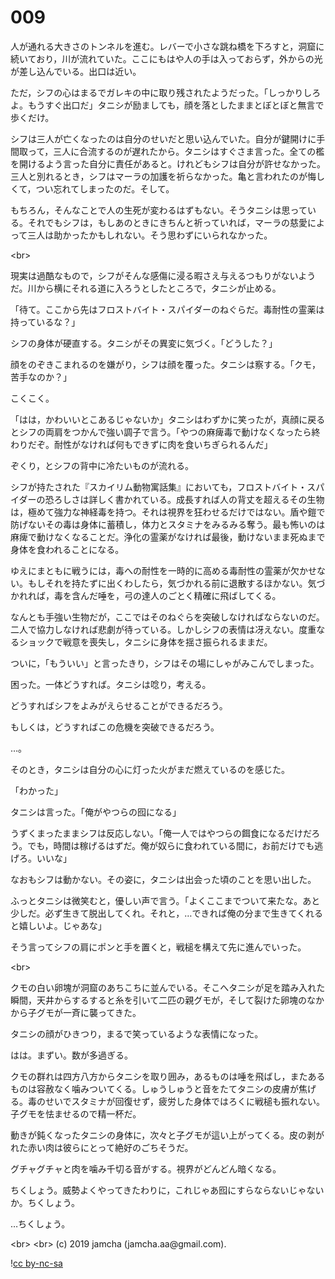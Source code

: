 #+OPTIONS: toc:nil
#+OPTIONS: -:nil
#+OPTIONS: ^:{}
 
* 009

  人が通れる大きさのトンネルを進む。レバーで小さな跳ね橋を下ろすと，洞窟に続いており，川が流れていた。ここにもはや人の手は入っておらず，外からの光が差し込んでいる。出口は近い。

  ただ，シフの心はまるでガレキの中に取り残されたようだった。「しっかりしろよ。もうすぐ出口だ」タニシが励ましても，顔を落としたままとぼとぼと無言で歩くだけ。

  シフは三人が亡くなったのは自分のせいだと思い込んでいた。自分が鍵開けに手間取って，三人に合流するのが遅れたから。タニシはすぐさま言った。全ての檻を開けるよう言った自分に責任があると。けれどもシフは自分が許せなかった。三人と別れるとき，シフはマーラの加護を祈らなかった。亀と言われたのが悔しくて，つい忘れてしまったのだ。そして。

  もちろん，そんなことで人の生死が変わるはずもない。そうタニシは思っている。それでもシフは，もしあのときにきちんと祈っていれば，マーラの慈愛によって三人は助かったかもしれない。そう思わずにいられなかった。

  <br>

  現実は過酷なもので，シフがそんな感傷に浸る暇さえ与えるつもりがないようだ。川から横にそれる道に入ろうとしたところで，タニシが止める。

  「待て。ここから先はフロストバイト・スパイダーのねぐらだ。毒耐性の霊薬は持っているな？」

  シフの身体が硬直する。タニシがその異変に気づく。「どうした？」

  顔をのぞきこまれるのを嫌がり，シフは顔を覆った。タニシは察する。「クモ，苦手なのか？」

  こくこく。

  「はは，かわいいとこあるじゃないか」タニシはわずかに笑ったが，真顔に戻るとシフの両肩をつかんで強い調子で言う。「やつの麻痺毒で動けなくなったら終わりだぞ。耐性がなければ何もできずに肉を食いちぎられるんだ」

  ぞくり，とシフの背中に冷たいものが流れる。

  シフが持たされた『スカイリム動物寓話集』においても，フロストバイト・スパイダーの恐ろしさは詳しく書かれている。成長すれば人の背丈を超えるその生物は，極めて強力な神経毒を持つ。それは視界を狂わせるだけではない。盾や鎧で防げないその毒は身体に蓄積し，体力とスタミナをみるみる奪う。最も怖いのは麻痺で動けなくなることだ。浄化の霊薬がなければ最後，動けないまま死ぬまで身体を食われることになる。

  ゆえにまともに戦うには，毒への耐性を一時的に高める毒耐性の霊薬が欠かせない。もしそれを持たずに出くわしたら，気づかれる前に退散するほかない。気づかれれば，毒を含んだ唾を，弓の達人のごとく精確に飛ばしてくる。

  なんとも手強い生物だが，ここではそのねぐらを突破しなければならないのだ。二人で協力しなければ悲劇が待っている。しかしシフの表情は冴えない。度重なるショックで戦意を喪失し，タニシに身体を揺さ振られるままだ。

  ついに，「もういい」と言ったきり，シフはその場にしゃがみこんでしまった。

  困った。一体どうすれば。タニシは唸り，考える。

  どうすればシフをよみがえらせることができるだろう。

  もしくは，どうすればこの危機を突破できるだろう。

  …。

  そのとき，タニシは自分の心に灯った火がまだ燃えているのを感じた。

  「わかった」

  タニシは言った。「俺がやつらの囮になる」

  うずくまったままシフは反応しない。「俺一人ではやつらの餌食になるだけだろう。でも，時間は稼げるはずだ。俺が奴らに食われている間に，お前だけでも逃げろ。いいな」

  なおもシフは動かない。その姿に，タニシは出会った頃のことを思い出した。

  ふっとタニシは微笑むと，優しい声で言う。「よくここまでついて来たな。あと少しだ。必ず生きて脱出してくれ。それと，…できれば俺の分まで生きてくれると嬉しいよ。じゃあな」

  そう言ってシフの肩にポンと手を置くと，戦槌を構えて先に進んでいった。

  <br>

  クモの白い卵塊が洞窟のあちこちに並んでいる。そこへタニシが足を踏み入れた瞬間，天井からするすると糸を引いて二匹の親グモが，そして裂けた卵塊のなかから子グモが一斉に襲ってきた。

  タニシの顔がひきつり，まるで笑っているような表情になった。

  はは。まずい。数が多過ぎる。

  クモの群れは四方八方からタニシを取り囲み，あるものは唾を飛ばし，またあるものは容赦なく噛みついてくる。しゅうしゅうと音をたてタニシの皮膚が焦げる。毒のせいでスタミナが回復せず，疲労した身体ではろくに戦槌も振れない。子グモを怯ませるので精一杯だ。

  動きが鈍くなったタニシの身体に，次々と子グモが這い上がってくる。皮の剥がれた赤い肉は彼らにとって絶好のごちそうだ。

  グチャグチャと肉を噛み千切る音がする。視界がどんどん暗くなる。

  ちくしょう。威勢よくやってきたわりに，これじゃあ囮にすらならないじゃないか。ちくしょう。

  …ちくしょう。

  <br>
  <br>
  (c) 2019 jamcha (jamcha.aa@gmail.com).

  ![[https://i.creativecommons.org/l/by-nc-sa/4.0/88x31.png][cc by-nc-sa]]
